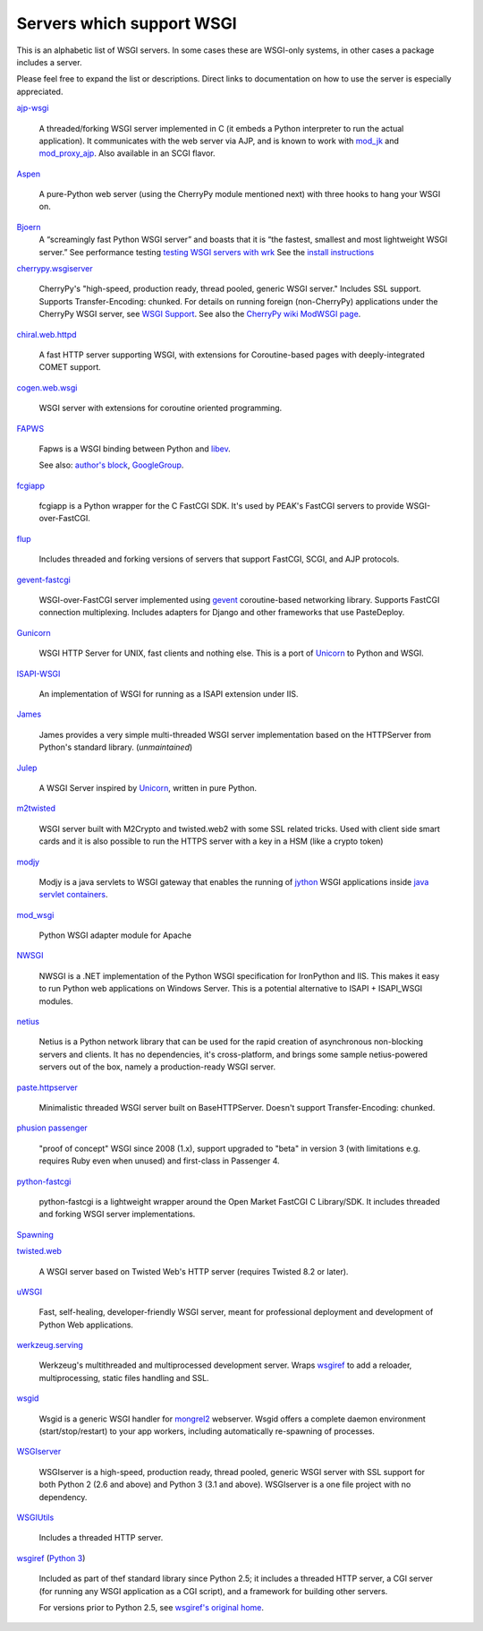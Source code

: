 Servers which support WSGI
==========================

This is an alphabetic list of WSGI servers.  In some cases these are
WSGI-only systems, in other cases a package includes a server.

Please feel free to expand the list or descriptions.  Direct links to
documentation on how to use the server is especially appreciated.

`ajp-wsgi <http://www.saddi.com/software/ajp-wsgi/>`_

    A threaded/forking WSGI server implemented in C (it embeds a
    Python interpreter to run the actual application). It communicates
    with the web server via AJP, and is known to work with `mod_jk
    <http://tomcat.apache.org/connectors-doc/>`_ and `mod_proxy_ajp
    <http://httpd.apache.org/docs/2.2/mod/mod_proxy_ajp.html>`_. Also
    available in an SCGI flavor.

`Aspen <http://aspen.io>`_

    A pure-Python web server (using the CherryPy module mentioned
    next) with three hooks to hang your WSGI on.

`Bjoern <https://github.com/jonashaag/bjoern>`_
    A “screamingly fast Python WSGI server” and boasts that
    it is “the fastest, smallest and most lightweight WSGI server.”
    See performance testing `testing WSGI servers with 
    wrk <https://www.appdynamics.com/blog/engineering/a-performance-analysis-of-python-wsgi-servers-part-2/>`_
    See the `install instructions <https://github.com/jonashaag/bjoern/wiki/Installation>`_

`cherrypy.wsgiserver <http://docs.cherrypy.org/en/latest/advanced.html#wsgi-support>`_

    CherryPy's "high-speed, production ready, thread pooled, generic
    WSGI server." Includes SSL support.  Supports Transfer-Encoding:
    chunked. For details on running foreign (non-CherryPy) applications
    under the CherryPy WSGI server, see `WSGI Support
    <http://docs.cherrypy.org/en/latest/advanced.html#wsgi-support>`_.
    See also the
    `CherryPy wiki ModWSGI page <http://tools.cherrypy.org/wiki/ModWSGI>`_.

`chiral.web.httpd <http://chiral.j4cbo.com/trac>`_
    
    A fast HTTP server supporting WSGI, with extensions for
    Coroutine-based pages with deeply-integrated COMET support.

`cogen.web.wsgi <http://code.google.com/p/cogen/>`_

    WSGI server with extensions for coroutine oriented programming.

`FAPWS <http://www.fapws.org/>`_

    Fapws is a WSGI binding between Python and `libev
    <http://software.schmorp.de/pkg/libev.html>`_.

    See also: `author's block
    <http://william-os4y.livejournal.com/>`_, `GoogleGroup
    <http://groups.google.com/group/fapws>`_.

`fcgiapp <http://cheeseshop.python.org/pypi/fcgiapp/1.4>`_

    fcgiapp is a Python wrapper for the C FastCGI SDK. It's used by
    PEAK's FastCGI servers to provide WSGI-over-FastCGI.

`flup <http://www.saddi.com/software/flup/>`_

    Includes threaded and forking versions of servers that support
    FastCGI, SCGI, and AJP protocols.

`gevent-fastcgi <https://github.com/momyc/gevent-fastcgi>`_

    WSGI-over-FastCGI server implemented using `gevent <http://www.gevent.org/>`_ coroutine-based networking library.
    Supports FastCGI connection multiplexing. Includes adapters for Django and other
    frameworks that use PasteDeploy.

`Gunicorn <http://gunicorn.org>`_

    WSGI HTTP Server for UNIX, fast clients and nothing else. This is
    a port of Unicorn_ to Python and WSGI.

`ISAPI-WSGI <http://code.google.com/p/isapi-wsgi/>`_

    An implementation of WSGI for running as a ISAPI extension under
    IIS.

`James <http://wsgiarea.pocoo.org/james/>`_

    James provides a very simple multi-threaded WSGI server
    implementation based on the HTTPServer from Python's standard
    library. (*unmaintained*)

`Julep <http://code.google.com/p/julep/>`_

    A WSGI Server inspired by Unicorn_, written in pure Python.

`m2twisted <http://www.python.org/pypi/m2twisted>`_

    WSGI server built with M2Crypto and twisted.web2 with some SSL
    related tricks. Used with client side smart cards and it is also
    possible to run the HTTPS server with a key in a HSM (like a
    crypto token)

`modjy <http://modjy.xhaus.com/>`_

    Modjy is a java servlets to WSGI gateway that enables the running
    of `jython <http://www.jython.org>`_ WSGI applications inside
    `java servlet containers
    <http://en.wikipedia.org/wiki/Java_Servlet>`_.

`mod_wsgi <http://www.modwsgi.org>`_

    Python WSGI adapter module for Apache

`NWSGI <http://nwsgi.codeplex.com/>`_

    NWSGI is a .NET implementation of the Python WSGI specification
    for IronPython and IIS. This makes it easy to run Python web
    applications on Windows Server. This is a potential alternative to
    ISAPI + ISAPI_WSGI modules.

`netius <http://netius.hive.pt/>`_

    Netius is a Python network library that can be used for the rapid 
    creation of asynchronous non-blocking servers and clients. It has no 
    dependencies, it's cross-platform, and brings some sample netius-powered 
    servers out of the box, namely a production-ready WSGI server.

`paste.httpserver <http://pythonpaste.org/modules/httpserver.html#module-paste.httpserver>`_

    Minimalistic threaded WSGI server built on BaseHTTPServer. Doesn't
    support Transfer-Encoding: chunked.

`phusion passenger <https://www.phusionpassenger.com/>`_

    "proof of concept" WSGI since 2008 (1.x), support upgraded to
    "beta" in version 3 (with limitations e.g. requires Ruby even when
    unused) and first-class in Passenger 4.

`python-fastcgi <http://cheeseshop.python.org/pypi/python-fastcgi/1.1>`_

    python-fastcgi is a lightweight wrapper around the Open Market
    FastCGI C Library/SDK. It includes threaded and forking WSGI
    server implementations.

`Spawning <http://pypi.python.org/pypi/Spawning>`_

`twisted.web <http://twistedmatrix.com/trac/wiki/TwistedWeb/>`_

   A WSGI server based on Twisted Web's HTTP server (requires Twisted
   8.2 or later).

`uWSGI <http://projects.unbit.it/uwsgi>`_

   Fast, self-healing, developer-friendly WSGI server, meant for
   professional deployment and development of Python Web applications.

`werkzeug.serving <http://werkzeug.pocoo.org/docs/serving/>`_

    Werkzeug's multithreaded and multiprocessed development
    server. Wraps wsgiref_ to add a reloader, multiprocessing, static
    files handling and SSL.

`wsgid <http://wsgid.com>`_

    Wsgid is a generic WSGI handler for mongrel2_ webserver. Wsgid offers
    a complete daemon environment (start/stop/restart) to your app workers, 
    including automatically re-spawning of processes.
    
`WSGIserver <https://fgallaire.github.io/wsgiserver>`_

    WSGIserver is a high-speed, production ready, thread pooled, generic WSGI
    server with SSL support for both Python 2 (2.6 and above) and Python 3
    (3.1 and above). WSGIserver is a one file project with no dependency.

`WSGIUtils <http://www.owlfish.com/software/wsgiutils/index.html>`_

    Includes a threaded HTTP server.

`wsgiref <http://docs.python.org/library/wsgiref.html>`_ (`Python 3
<http://docs.python.org/py3k/library/wsgiref.html>`_)

    Included as part of thef standard library since Python 2.5; it
    includes a threaded HTTP server, a CGI server (for running any
    WSGI application as a CGI script), and a framework for building
    other servers.

    For versions prior to Python 2.5, see `wsgiref's original home
    <http://peak.telecommunity.com/wsgiref_docs/>`_.

.. _Unicorn:
    http://unicorn.bogomips.org/
.. _mongrel2:
    http://mongrel2.org
.. _Rack
    http://rack.github.com/

